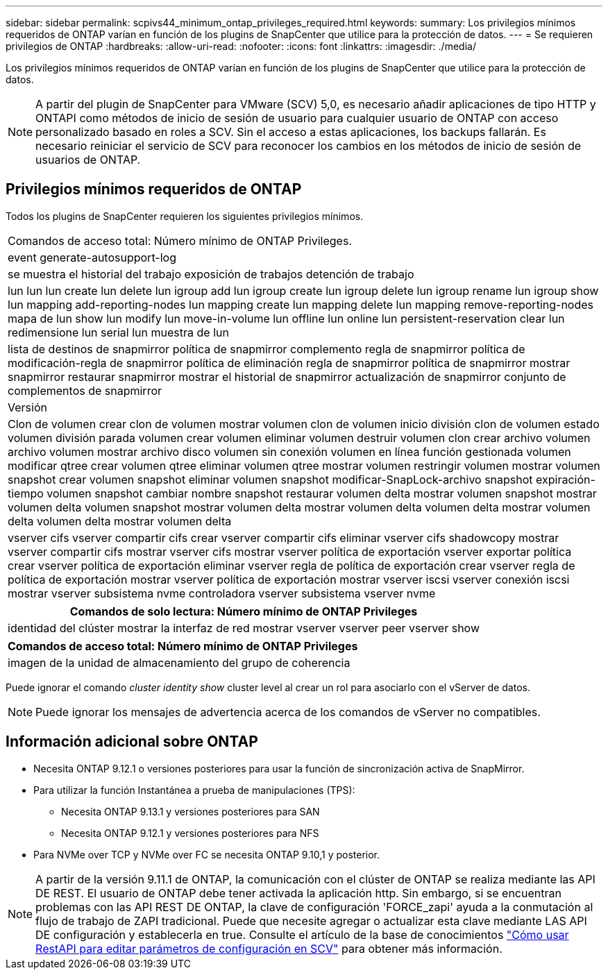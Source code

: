 ---
sidebar: sidebar 
permalink: scpivs44_minimum_ontap_privileges_required.html 
keywords:  
summary: Los privilegios mínimos requeridos de ONTAP varían en función de los plugins de SnapCenter que utilice para la protección de datos. 
---
= Se requieren privilegios de ONTAP
:hardbreaks:
:allow-uri-read: 
:nofooter: 
:icons: font
:linkattrs: 
:imagesdir: ./media/


[role="lead"]
Los privilegios mínimos requeridos de ONTAP varían en función de los plugins de SnapCenter que utilice para la protección de datos.


NOTE: A partir del plugin de SnapCenter para VMware (SCV) 5,0, es necesario añadir aplicaciones de tipo HTTP y ONTAPI como métodos de inicio de sesión de usuario para cualquier usuario de ONTAP con acceso personalizado basado en roles a SCV. Sin el acceso a estas aplicaciones, los backups fallarán. Es necesario reiniciar el servicio de SCV para reconocer los cambios en los métodos de inicio de sesión de usuarios de ONTAP.



== Privilegios mínimos requeridos de ONTAP

Todos los plugins de SnapCenter requieren los siguientes privilegios mínimos.

|===


| Comandos de acceso total: Número mínimo de ONTAP Privileges. 


| event generate-autosupport-log 


| se muestra el historial del trabajo
exposición de trabajos
detención de trabajo 


| lun lun lun create lun delete lun igroup add lun igroup create lun igroup delete lun igroup rename lun igroup show lun mapping add-reporting-nodes lun mapping create lun mapping delete lun mapping remove-reporting-nodes mapa de lun show lun modify lun move-in-volume lun offline lun online lun persistent-reservation clear lun redimensione lun serial lun muestra de lun 


| lista de destinos de snapmirror política de snapmirror complemento regla de snapmirror política de modificación-regla de snapmirror política de eliminación regla de snapmirror política de snapmirror mostrar snapmirror restaurar snapmirror mostrar el historial de snapmirror actualización de snapmirror conjunto de complementos de snapmirror 


| Versión 


| Clon de volumen crear clon de volumen mostrar volumen clon de volumen inicio división clon de volumen estado volumen división parada volumen crear volumen eliminar volumen destruir volumen clon crear archivo volumen archivo volumen mostrar archivo disco volumen sin conexión volumen en línea función gestionada volumen modificar qtree crear volumen qtree eliminar volumen qtree mostrar volumen restringir volumen mostrar volumen snapshot crear volumen snapshot eliminar volumen snapshot modificar-SnapLock-archivo snapshot expiración-tiempo volumen snapshot cambiar nombre snapshot restaurar volumen delta mostrar volumen snapshot mostrar volumen delta volumen snapshot mostrar volumen delta mostrar volumen delta volumen delta mostrar volumen delta volumen delta mostrar volumen delta 


| vserver cifs vserver compartir cifs crear vserver compartir cifs eliminar vserver cifs shadowcopy mostrar vserver compartir cifs mostrar vserver cifs mostrar vserver política de exportación vserver exportar política crear vserver política de exportación eliminar vserver regla de política de exportación crear vserver regla de política de exportación mostrar vserver política de exportación mostrar vserver iscsi vserver conexión iscsi mostrar vserver subsistema nvme controladora vserver subsistema vserver nvme 
|===
|===
| Comandos de solo lectura: Número mínimo de ONTAP Privileges 


| identidad del clúster mostrar la interfaz de red mostrar vserver vserver peer vserver show 
|===
|===
| Comandos de acceso total: Número mínimo de ONTAP Privileges 


| imagen de la unidad de almacenamiento del grupo de coherencia 
|===
Puede ignorar el comando _cluster identity show_ cluster level al crear un rol para asociarlo con el vServer de datos.


NOTE: Puede ignorar los mensajes de advertencia acerca de los comandos de vServer no compatibles.



== Información adicional sobre ONTAP

* Necesita ONTAP 9.12.1 o versiones posteriores para usar la función de sincronización activa de SnapMirror.
* Para utilizar la función Instantánea a prueba de manipulaciones (TPS):
+
** Necesita ONTAP 9.13.1 y versiones posteriores para SAN
** Necesita ONTAP 9.12.1 y versiones posteriores para NFS


* Para NVMe over TCP y NVMe over FC se necesita ONTAP 9.10,1 y posterior.



NOTE: A partir de la versión 9.11.1 de ONTAP, la comunicación con el clúster de ONTAP se realiza mediante las API DE REST. El usuario de ONTAP debe tener activada la aplicación http. Sin embargo, si se encuentran problemas con las API REST DE ONTAP, la clave de configuración 'FORCE_zapi' ayuda a la conmutación al flujo de trabajo de ZAPI tradicional. Puede que necesite agregar o actualizar esta clave mediante LAS API DE configuración y establecerla en true. Consulte el artículo de la base de conocimientos https://kb.netapp.com/mgmt/SnapCenter/How_to_use_RestAPI_to_edit_configuration_parameters_in_SCV["Cómo usar RestAPI para editar parámetros de configuración en SCV"] para obtener más información.
